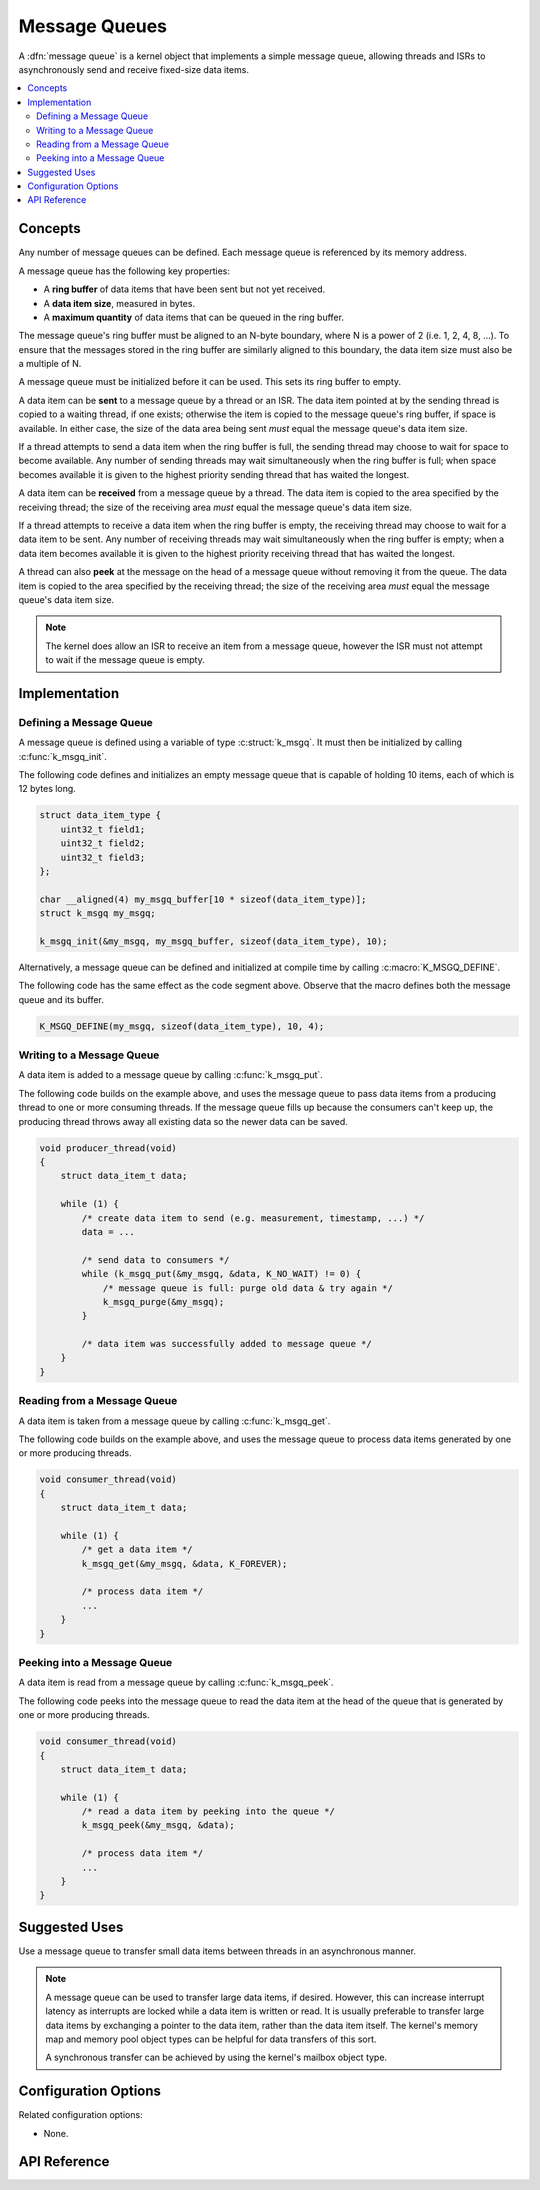 .. _message_queues_v2:

Message Queues
##############

A :dfn:`message queue` is a kernel object that implements a simple
message queue, allowing threads and ISRs to asynchronously send and receive
fixed-size data items.

.. contents::
    :local:
    :depth: 2

Concepts
********

Any number of message queues can be defined. Each message queue is referenced
by its memory address.

A message queue has the following key properties:

* A **ring buffer** of data items that have been sent but not yet received.

* A **data item size**, measured in bytes.

* A **maximum quantity** of data items that can be queued in the ring buffer.

The message queue's ring buffer must be aligned to an N-byte boundary, where
N is a power of 2 (i.e. 1, 2, 4, 8, ...). To ensure that the messages stored in
the ring buffer are similarly aligned to this boundary, the data item size
must also be a multiple of N.

A message queue must be initialized before it can be used.
This sets its ring buffer to empty.

A data item can be **sent** to a message queue by a thread or an ISR.
The data item pointed at by the sending thread is copied to a waiting thread,
if one exists; otherwise the item is copied to the message queue's ring buffer,
if space is available. In either case, the size of the data area being sent
*must* equal the message queue's data item size.

If a thread attempts to send a data item when the ring buffer is full,
the sending thread may choose to wait for space to become available.
Any number of sending threads may wait simultaneously when the ring buffer
is full; when space becomes available
it is given to the highest priority sending thread that has waited the longest.

A data item can be **received** from a message queue by a thread.
The data item is copied to the area specified by the receiving thread;
the size of the receiving area *must* equal the message queue's data item size.

If a thread attempts to receive a data item when the ring buffer is empty,
the receiving thread may choose to wait for a data item to be sent.
Any number of receiving threads may wait simultaneously when the ring buffer
is empty; when a data item becomes available it is given to
the highest priority receiving thread that has waited the longest.

A thread can also **peek** at the message on the head of a message queue without
removing it from the queue.
The data item is copied to the area specified by the receiving thread;
the size of the receiving area *must* equal the message queue's data item size.

.. note::
    The kernel does allow an ISR to receive an item from a message queue,
    however the ISR must not attempt to wait if the message queue is empty.

Implementation
**************

Defining a Message Queue
========================

A message queue is defined using a variable of type :c:struct:`k_msgq`.
It must then be initialized by calling :c:func:`k_msgq_init`.

The following code defines and initializes an empty message queue
that is capable of holding 10 items, each of which is 12 bytes long.

.. code-block:: c

    struct data_item_type {
        uint32_t field1;
	uint32_t field2;
	uint32_t field3;
    };

    char __aligned(4) my_msgq_buffer[10 * sizeof(data_item_type)];
    struct k_msgq my_msgq;

    k_msgq_init(&my_msgq, my_msgq_buffer, sizeof(data_item_type), 10);

Alternatively, a message queue can be defined and initialized at compile time
by calling :c:macro:`K_MSGQ_DEFINE`.

The following code has the same effect as the code segment above. Observe
that the macro defines both the message queue and its buffer.

.. code-block:: c

    K_MSGQ_DEFINE(my_msgq, sizeof(data_item_type), 10, 4);

Writing to a Message Queue
==========================

A data item is added to a message queue by calling :c:func:`k_msgq_put`.

The following code builds on the example above, and uses the message queue
to pass data items from a producing thread to one or more consuming threads.
If the message queue fills up because the consumers can't keep up, the
producing thread throws away all existing data so the newer data can be saved.

.. code-block:: c

    void producer_thread(void)
    {
        struct data_item_t data;

        while (1) {
            /* create data item to send (e.g. measurement, timestamp, ...) */
            data = ...

            /* send data to consumers */
            while (k_msgq_put(&my_msgq, &data, K_NO_WAIT) != 0) {
                /* message queue is full: purge old data & try again */
                k_msgq_purge(&my_msgq);
            }

            /* data item was successfully added to message queue */
        }
    }

Reading from a Message Queue
============================

A data item is taken from a message queue by calling :c:func:`k_msgq_get`.

The following code builds on the example above, and uses the message queue
to process data items generated by one or more producing threads.

.. code-block:: c

    void consumer_thread(void)
    {
        struct data_item_t data;

        while (1) {
            /* get a data item */
            k_msgq_get(&my_msgq, &data, K_FOREVER);

            /* process data item */
            ...
        }
    }

Peeking into a Message Queue
============================

A data item is read from a message queue by calling :c:func:`k_msgq_peek`.

The following code peeks into the message queue to read the data item at the
head of the queue that is generated by one or more producing threads.

.. code-block:: c

    void consumer_thread(void)
    {
        struct data_item_t data;

        while (1) {
            /* read a data item by peeking into the queue */
            k_msgq_peek(&my_msgq, &data);

            /* process data item */
            ...
        }
    }

Suggested Uses
**************

Use a message queue to transfer small data items between threads
in an asynchronous manner.

.. note::
    A message queue can be used to transfer large data items, if desired.
    However, this can increase interrupt latency as interrupts are locked
    while a data item is written or read. It is usually preferable to transfer
    large data items by exchanging a pointer to the data item, rather than the
    data item itself. The kernel's memory map and memory pool object types
    can be helpful for data transfers of this sort.

    A synchronous transfer can be achieved by using the kernel's mailbox
    object type.

Configuration Options
*********************

Related configuration options:

* None.

API Reference
*************

.. doxygengroup:: msgq_apis
   :project: Zephyr
